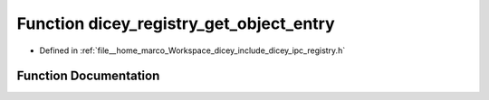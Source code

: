 .. _exhale_function_registry_8h_1a5002287e04ceb32ecaf23dcd33c038c5:

Function dicey_registry_get_object_entry
========================================

- Defined in :ref:`file__home_marco_Workspace_dicey_include_dicey_ipc_registry.h`


Function Documentation
----------------------


.. doxygenfunction:: dicey_registry_get_object_entry(const struct dicey_registry *, const char *, struct dicey_object_entry *)
   :project: dicey